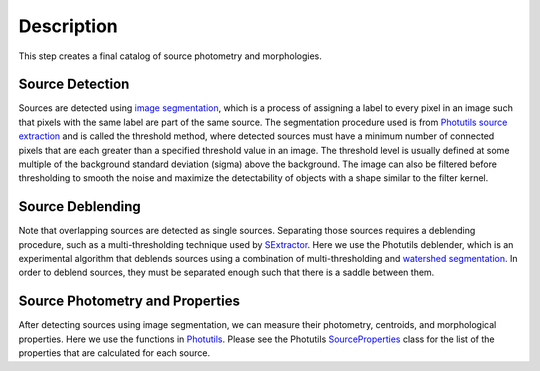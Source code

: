 Description
===========

This step creates a final catalog of source photometry and morphologies.


Source Detection
^^^^^^^^^^^^^^^^

Sources are detected using `image segmentation
<http://en.wikipedia.org/wiki/Image_segmentation>`_, which is a
process of assigning a label to every pixel in an image such that
pixels with the same label are part of the same source.  The
segmentation procedure used is from `Photutils source extraction 
<http://photutils.readthedocs.org/en/latest/photutils/detection.html#source-extraction-using-image-segmentation>`_
and is called the threshold method, where detected sources must have a
minimum number of connected pixels that are each greater than a
specified threshold value in an image.  The threshold level is usually
defined at some multiple of the background standard deviation (sigma)
above the background.  The image can also be filtered before
thresholding to smooth the noise and maximize the detectability of
objects with a shape similar to the filter kernel.


Source Deblending
^^^^^^^^^^^^^^^^^

Note that overlapping sources are detected as single sources.
Separating those sources requires a deblending procedure, such as a
multi-thresholding technique used by `SExtractor
<http://www.astromatic.net/software/sextractor>`_.  Here we use the
Photutils deblender, which is an experimental algorithm that deblends
sources using a combination of multi-thresholding and `watershed
segmentation
<https://en.wikipedia.org/wiki/Watershed_(image_processing)>`_.  In
order to deblend sources, they must be separated enough such that
there is a saddle between them.


Source Photometry and Properties
^^^^^^^^^^^^^^^^^^^^^^^^^^^^^^^^

After detecting sources using image segmentation, we can measure their
photometry, centroids, and morphological properties.  Here we use the
functions in `Photutils
<http://photutils.readthedocs.org/en/latest/photutils/segmentation.html>`_.
Please see the Photutils `SourceProperties
<http://photutils.readthedocs.org/en/latest/api/photutils.segmentation.SourceProperties.html#photutils.segmentation.SourceProperties>`_
class for the list of the properties that are calculated for each
source.
